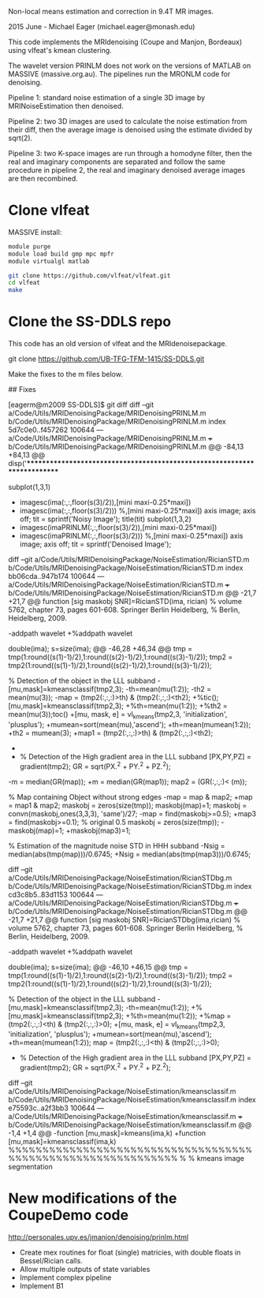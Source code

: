 # -*- mode: org -*-

Non-local means estimation and correction in 9.4T MR images.

2015 June - Michael Eager (michael.eager@monash.edu)

This code implements the MRIdenoising (Coupe and Manjon, Bordeaux)
using vlfeat's kmean clustering.

The wavelet version PRINLM does not work on the versions of MATLAB on
MASSIVE (massive.org.au).  The pipelines run the MRONLM code for
denoising.


Pipeline 1: standard noise estimation of a single 3D image by
MRINoiseEstimation then denoised.

Pipeline 2: two 3D images are used to calculate the noise estimation
from their diff, then the average image is denoised using the estimate
divided by sqrt(2).

Pipeline 3: two K-space images are run through a homodyne filter, then
the real and imaginary components are separated and follow the same
procedure in pipeline 2, the real and imaginary denoised average
images are then recombined.




* Clone vlfeat 

MASSIVE install:

#+BEGIN_SRC sh
module purge
module load build gmp mpc mpfr
module virtualgl matlab

git clone https://github.com/vlfeat/vlfeat.git
cd vlfeat
make
#+END_SRC


* Clone the SS-DDLS repo

This code has an old version of vlfeat and the MRIdenoisepackage.

git clone https://github.com/UB-TFG-TFM-1415/SS-DDLS.git

Make the fixes to the m files below.

## Fixes

[eagerm@m2009 SS-DDLS]$ git diff
diff --git a/Code/Utils/MRIDenoisingPackage/MRIDenoisingPRINLM.m b/Code/Utils/MRIDenoisingPackage/MRIDenoisingPRINLM.m
index 5d7c0e0..f457262 100644
--- a/Code/Utils/MRIDenoisingPackage/MRIDenoisingPRINLM.m
+++ b/Code/Utils/MRIDenoisingPackage/MRIDenoisingPRINLM.m
@@ -84,13 +84,13 @@ disp('**************************************************************************
         
        
             subplot(1,3,1)
-            imagesc(ima(:,:,floor(s(3)/2)),[mini maxi-0.25*maxi])
+            imagesc(ima(:,:,floor(s(3)/2))) %,[mini maxi-0.25*maxi])
             axis image;
             axis off;
             tit = sprintf('Noisy Image');
             title(tit)
             subplot(1,3,2)
-            imagesc(imaPRINLM(:,:,floor(s(3)/2)),[mini maxi-0.25*maxi])
+            imagesc(imaPRINLM(:,:,floor(s(3)/2))) %,[mini maxi-0.25*maxi])
             axis image;
             axis off;
             tit = sprintf('Denoised Image');
diff --git a/Code/Utils/MRIDenoisingPackage/NoiseEstimation/RicianSTD.m b/Code/Utils/MRIDenoisingPackage/NoiseEstimation/RicianSTD.m
index bb06cda..947b174 100644
--- a/Code/Utils/MRIDenoisingPackage/NoiseEstimation/RicianSTD.m
+++ b/Code/Utils/MRIDenoisingPackage/NoiseEstimation/RicianSTD.m
@@ -21,7 +21,7 @@ function [sig maskobj SNR]=RicianSTD(ima, rician)
 %     volume 5762, chapter 73, pages 601-608. Springer Berlin Heidelberg,
 %     Berlin, Heidelberg, 2009.
 
-addpath wavelet
+%addpath wavelet
 
 double(ima);
 s=size(ima);
@@ -46,28 +46,34 @@ tmp = tmp(1:round((s(1)-1)/2),1:round((s(2)-1)/2),1:round((s(3)-1)/2));
 tmp2 = tmp2(1:round((s(1)-1)/2),1:round((s(2)-1)/2),1:round((s(3)-1)/2));
 
 % Detection of the object in the LLL subband
-[mu,mask]=kmeansclassif(tmp2,3);
-th=mean(mu(1:2));
-th2 = mean(mu(3));
-map = (tmp2(:,:,:)>th) & (tmp2(:,:,:)<th2);
+%tic();[mu,mask]=kmeansclassif(tmp2,3);
+%th=mean(mu(1:2));
+%th2 = mean(mu(3));toc()
+[mu, mask, e] = vl_kmeans(tmp2,3, 'initialization', 'plusplus');
+mumean=sort(mean(mu),'ascend');
+th=mean(mumean(1:2));
+th2 = mumean(3);
+map1 = (tmp2(:,:,:)>th) & (tmp2(:,:,:)<th2);
+
+
 
 % Detection of the High gradient area in the LLL subband
 [PX,PY,PZ] = gradient(tmp2);
 GR = sqrt(PX.^2 + PY.^2 + PZ.^2);
-m = median(GR(map));
+m = median(GR(map1));
 map2 = (GR(:,:,:)< (m));
 
 % Map containing Object without strong edges
-map = map & map2;
+map = map1 & map2;
 maskobj = zeros(size(tmp));
 maskobj(map)=1;
 maskobj = convn(maskobj,ones(3,3,3), 'same')/27;
-map = find(maskobj>=0.5);
+map3 = find(maskobj>=0.1);  % original 0.5
 maskobj = zeros(size(tmp));
-maskobj(map)=1;
+maskobj(map3)=1;
 
 % Estimation of the magnitude noise STD in HHH subband
-Nsig = median(abs(tmp(map)))/0.6745;
+Nsig = median(abs(tmp(map3)))/0.6745;
 
 
 
diff --git a/Code/Utils/MRIDenoisingPackage/NoiseEstimation/RicianSTDbg.m b/Code/Utils/MRIDenoisingPackage/NoiseEstimation/RicianSTDbg.m
index cd3c8b5..83d1153 100644
--- a/Code/Utils/MRIDenoisingPackage/NoiseEstimation/RicianSTDbg.m
+++ b/Code/Utils/MRIDenoisingPackage/NoiseEstimation/RicianSTDbg.m
@@ -21,7 +21,7 @@ function [sig maskobj SNR]=RicianSTDbg(ima,rician)
 %     volume 5762, chapter 73, pages 601-608. Springer Berlin Heidelberg,
 %     Berlin, Heidelberg, 2009.
 
-addpath wavelet
+%addpath wavelet
 
 double(ima);
 s=size(ima);
@@ -46,10 +46,15 @@ tmp = tmp(1:round((s(1)-1)/2),1:round((s(2)-1)/2),1:round((s(3)-1)/2));
 tmp2 = tmp2(1:round((s(1)-1)/2),1:round((s(2)-1)/2),1:round((s(3)-1)/2));
 
 % Detection of the object in the LLL subband
-[mu,mask]=kmeansclassif(tmp2,3);
-th=mean(mu(1:2));
+%[mu,mask]=kmeansclassif(tmp2,3);
+%th=mean(mu(1:2));
+%map = (tmp2(:,:,:)<th) & (tmp2(:,:,:)>0);
+[mu, mask, e] = vl_kmeans(tmp2,3, 'initialization', 'plusplus');
+mumean=sort(mean(mu),'ascend');
+th=mean(mumean(1:2));
 map = (tmp2(:,:,:)<th) & (tmp2(:,:,:)>0);
 
+
 % Detection of the High gradient area in the LLL subband
 [PX,PY,PZ] = gradient(tmp2);
 GR = sqrt(PX.^2 + PY.^2 + PZ.^2);
diff --git a/Code/Utils/MRIDenoisingPackage/NoiseEstimation/kmeansclassif.m b/Code/Utils/MRIDenoisingPackage/NoiseEstimation/kmeansclassif.m
index e75593c..a2f3bb3 100644
--- a/Code/Utils/MRIDenoisingPackage/NoiseEstimation/kmeansclassif.m
+++ b/Code/Utils/MRIDenoisingPackage/NoiseEstimation/kmeansclassif.m
@@ -1,4 +1,4 @@
-function [mu,mask]=kmeans(ima,k)
+function [mu,mask]=kmeansclassif(ima,k)
 %%%%%%%%%%%%%%%%%%%%%%%%%%%%%%%%%%%%%%%%%%%%%%%%%%%%%%%%%%%%%
 %
 %   kmeans image segmentation


* New modifications of the CoupeDemo code

http://personales.upv.es/jmanjon/denoising/prinlm.html

 - Create mex routines for float (single) matricies, with double floats in Bessel/Rician calls.
 - Allow multiple outputs of state variables
 - Implement complex pipeline
 - Implement B1



